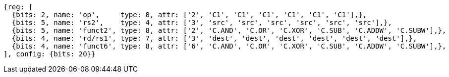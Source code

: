 //

[wavedrom, ,]

....
{reg: [
  {bits: 2, name: 'op',     type: 8, attr: ['2', 'C1', 'C1', 'C1', 'C1', 'C1', 'C1'],},
  {bits: 5, name: 'rs2',    type: 4, attr: ['3', 'src', 'src', 'src', 'src', 'src', 'src'],},
  {bits: 5, name: 'funct2', type: 8, attr: ['2', 'C.AND', 'C.OR', 'C.XOR', 'C.SUB', 'C.ADDW', 'C.SUBW'],},
  {bits: 4, name: 'rd/rs1', type: 7, attr: ['3', 'dest', 'dest', 'dest', 'dest', 'dest', 'dest'],},
  {bits: 4, name: 'funct6', type: 8, attr: ['6', 'C.AND', 'C.OR', 'C.XOR', 'C.SUB', 'C.ADDW', 'C.SUBW'],},
], config: {bits: 20}} 
....